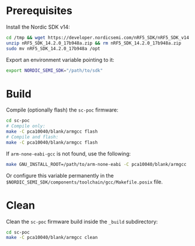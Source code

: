 * Prerequisites

Install the Nordic SDK v14:

#+begin_src bash :eval never
cd /tmp && wget https://developer.nordicsemi.com/nRF5_SDK/nRF5_SDK_v14.x.x/nRF5_SDK_14.2.0_17b948a.zip
unzip nRF5_SDK_14.2.0_17b948a.zip && rm nRF5_SDK_14.2.0_17b948a.zip
sudo mv nRF5_SDK_14.2.0_17b948a /opt
#+end_src

Export an environment variable pointing to it:

#+begin_src bash :eval never
export NORDIC_SEMI_SDK="/path/to/sdk"
#+end_src

* Build

Compile (optionally flash) the =sc-poc= firmware:

#+begin_src bash :eval never
cd sc-poc
# Compile only:
make -C pca10040/blank/armgcc flash
# Compile and flash:
make -C pca10040/blank/armgcc flash
#+end_src

If =arm-none-eabi-gcc= is not found, use the following:

#+begin_src bash :eval never
make GNU_INSTALL_ROOT=/path/to/arm-none-eabi -C pca10040/blank/armgcc
#+end_src

Or configure this variable permanently in the
=$NORDIC_SEMI_SDK/components/toolchain/gcc/Makefile.posix= file.

* Clean

Clean the =sc-poc= firmware build inside the =_build= subdirectory:

#+begin_src bash :eval never
cd sc-poc
make -C pca10040/blank/armgcc clean
#+end_src
